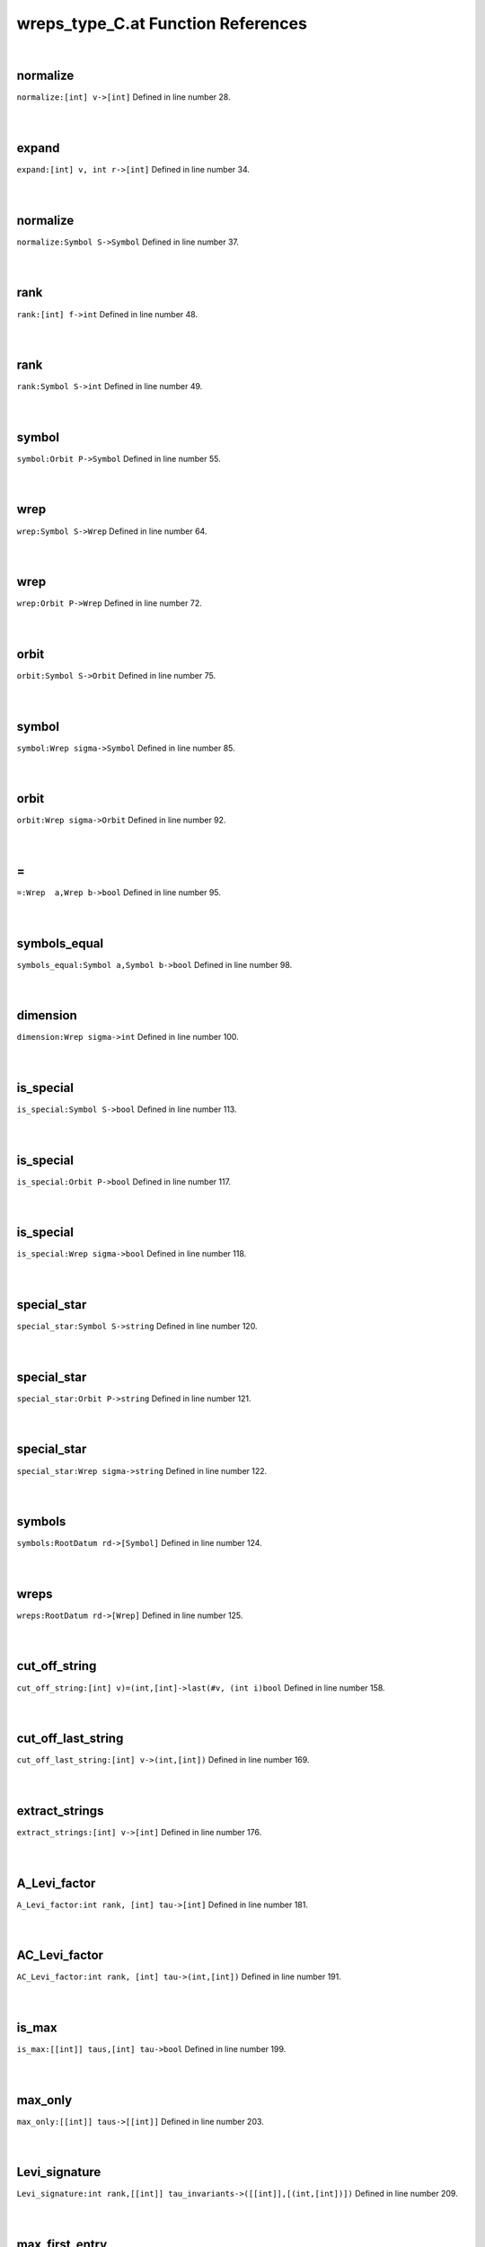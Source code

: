 .. _wreps_type_C.at_ref:

wreps_type_C.at Function References
=======================================================
|

.. _normalize_[int]_v->[int]1:

normalize
-------------------------------------------------
| ``normalize:[int] v->[int]`` Defined in line number 28.
| 
| 

.. _expand_[int]_v,_int_r->[int]1:

expand
-------------------------------------------------
| ``expand:[int] v, int r->[int]`` Defined in line number 34.
| 
| 

.. _normalize_symbol_s->symbol1:

normalize
-------------------------------------------------
| ``normalize:Symbol S->Symbol`` Defined in line number 37.
| 
| 

.. _rank_[int]_f->int1:

rank
-------------------------------------------------
| ``rank:[int] f->int`` Defined in line number 48.
| 
| 

.. _rank_symbol_s->int1:

rank
-------------------------------------------------
| ``rank:Symbol S->int`` Defined in line number 49.
| 
| 

.. _symbol_orbit_p->symbol1:

symbol
-------------------------------------------------
| ``symbol:Orbit P->Symbol`` Defined in line number 55.
| 
| 

.. _wrep_symbol_s->wrep1:

wrep
-------------------------------------------------
| ``wrep:Symbol S->Wrep`` Defined in line number 64.
| 
| 

.. _wrep_orbit_p->wrep1:

wrep
-------------------------------------------------
| ``wrep:Orbit P->Wrep`` Defined in line number 72.
| 
| 

.. _orbit_symbol_s->orbit1:

orbit
-------------------------------------------------
| ``orbit:Symbol S->Orbit`` Defined in line number 75.
| 
| 

.. _symbol_wrep_sigma->symbol1:

symbol
-------------------------------------------------
| ``symbol:Wrep sigma->Symbol`` Defined in line number 85.
| 
| 

.. _orbit_wrep_sigma->orbit1:

orbit
-------------------------------------------------
| ``orbit:Wrep sigma->Orbit`` Defined in line number 92.
| 
| 

.. _\=_wrep__a,wrep_b->bool1:

\=
-------------------------------------------------
| ``=:Wrep  a,Wrep b->bool`` Defined in line number 95.
| 
| 

.. _symbols_equal_symbol_a,symbol_b->bool1:

symbols_equal
-------------------------------------------------
| ``symbols_equal:Symbol a,Symbol b->bool`` Defined in line number 98.
| 
| 

.. _dimension_wrep_sigma->int1:

dimension
-------------------------------------------------
| ``dimension:Wrep sigma->int`` Defined in line number 100.
| 
| 

.. _is_special_symbol_s->bool1:

is_special
-------------------------------------------------
| ``is_special:Symbol S->bool`` Defined in line number 113.
| 
| 

.. _is_special_orbit_p->bool1:

is_special
-------------------------------------------------
| ``is_special:Orbit P->bool`` Defined in line number 117.
| 
| 

.. _is_special_wrep_sigma->bool1:

is_special
-------------------------------------------------
| ``is_special:Wrep sigma->bool`` Defined in line number 118.
| 
| 

.. _special_star_symbol_s->string1:

special_star
-------------------------------------------------
| ``special_star:Symbol S->string`` Defined in line number 120.
| 
| 

.. _special_star_orbit_p->string1:

special_star
-------------------------------------------------
| ``special_star:Orbit P->string`` Defined in line number 121.
| 
| 

.. _special_star_wrep_sigma->string1:

special_star
-------------------------------------------------
| ``special_star:Wrep sigma->string`` Defined in line number 122.
| 
| 

.. _symbols_rootdatum_rd->[symbol]1:

symbols
-------------------------------------------------
| ``symbols:RootDatum rd->[Symbol]`` Defined in line number 124.
| 
| 

.. _wreps_rootdatum_rd->[wrep]1:

wreps
-------------------------------------------------
| ``wreps:RootDatum rd->[Wrep]`` Defined in line number 125.
| 
| 

.. _cut_off_string_[int]_v)=(int,[int]->last(#v,_(int_i)bool1:

cut_off_string
-------------------------------------------------
| ``cut_off_string:[int] v)=(int,[int]->last(#v, (int i)bool`` Defined in line number 158.
| 
| 

.. _cut_off_last_string_[int]_v->(int,[int])1:

cut_off_last_string
-------------------------------------------------
| ``cut_off_last_string:[int] v->(int,[int])`` Defined in line number 169.
| 
| 

.. _extract_strings_[int]_v->[int]1:

extract_strings
-------------------------------------------------
| ``extract_strings:[int] v->[int]`` Defined in line number 176.
| 
| 

.. _a_levi_factor_int_rank,_[int]_tau->[int]1:

A_Levi_factor
-------------------------------------------------
| ``A_Levi_factor:int rank, [int] tau->[int]`` Defined in line number 181.
| 
| 

.. _ac_levi_factor_int_rank,_[int]_tau->(int,[int])1:

AC_Levi_factor
-------------------------------------------------
| ``AC_Levi_factor:int rank, [int] tau->(int,[int])`` Defined in line number 191.
| 
| 

.. _is_max_[[int]]_taus,[int]_tau->bool1:

is_max
-------------------------------------------------
| ``is_max:[[int]] taus,[int] tau->bool`` Defined in line number 199.
| 
| 

.. _max_only_[[int]]_taus->[[int]]1:

max_only
-------------------------------------------------
| ``max_only:[[int]] taus->[[int]]`` Defined in line number 203.
| 
| 

.. _levi_signature_int_rank,[[int]]_tau_invariants->([[int]],[(int,[int])])1:

Levi_signature
-------------------------------------------------
| ``Levi_signature:int rank,[[int]] tau_invariants->([[int]],[(int,[int])])`` Defined in line number 209.
| 
| 

.. _max_first_entry_[[int]]_v->int1:

max_first_entry
-------------------------------------------------
| ``max_first_entry:[[int]] v->int`` Defined in line number 226.
| 
| 

.. _keep_by_first_entry_[[int]]_v,int_k->[[int]]1:

keep_by_first_entry
-------------------------------------------------
| ``keep_by_first_entry:[[int]] v,int k->[[int]]`` Defined in line number 228.
| 
| 

.. _keep_by_first_entry_and_truncate_[[int]]_v,int_k->[[int]]1:

keep_by_first_entry_and_truncate
-------------------------------------------------
| ``keep_by_first_entry_and_truncate:[[int]] v,int k->[[int]]`` Defined in line number 232.
| 
| 

.. _max_tagged_entry_[(int,[int])]_v->int1:

max_tagged_entry
-------------------------------------------------
| ``max_tagged_entry:[(int,[int])] v->int`` Defined in line number 240.
| 
| 

.. _keep_by_first_entry_[(int,[int])]_v,int_k->[(int,[int])]1:

keep_by_first_entry
-------------------------------------------------
| ``keep_by_first_entry:[(int,[int])] v,int k->[(int,[int])]`` Defined in line number 242.
| 
| 

.. _keep_by_first_entry_and_truncate_[(int,[int])]_v,int_k->[(int,[int])]1:

keep_by_first_entry_and_truncate
-------------------------------------------------
| ``keep_by_first_entry_and_truncate:[(int,[int])] v,int k->[(int,[int])]`` Defined in line number 245.
| 
| 

.. _wrep_int_rank,[[int]]_tau_invariants->wrep1:

wrep
-------------------------------------------------
| ``wrep:int rank,[[int]] tau_invariants->Wrep`` Defined in line number 257.
| 
| 

.. _wrep_block_b,[int]_cell->wrep1:

wrep
-------------------------------------------------
| ``wrep:Block B,[int] cell->Wrep`` Defined in line number 285.
| 
| 

.. _wreps_block_b,[[int]]_cells->[wrep]1:

wreps
-------------------------------------------------
| ``wreps:Block B,[[int]] cells->[Wrep]`` Defined in line number 288.
| 
| 

.. _print_wreps_cpt_block_b,[[int]]_cells->void1:

print_wreps_cpt
-------------------------------------------------
| ``print_wreps_cpt:Block B,[[int]] cells->void`` Defined in line number 308.
| 
| 

.. _print_wreps_block_b,[[int]]_cells->void1:

print_wreps
-------------------------------------------------
| ``print_wreps:Block B,[[int]] cells->void`` Defined in line number 312.
| 
| 

